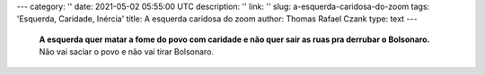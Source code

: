 ---
category: ''
date: 2021-05-02 05:55:00 UTC
description: ''
link: ''
slug: a-esquerda-caridosa-do-zoom
tags: 'Esquerda, Caridade, Inércia'
title: A esquerda caridosa do zoom
author: Thomas Rafael Czank
type: text
---

   **A esquerda quer matar a fome do povo com caridade e não quer sair as ruas pra derrubar o Bolsonaro.** Não vai saciar o povo e não vai tirar Bolsonaro.

.. TEASER_END

   No dia primeiro de Maio, dia do Trabalhador, a esquerda do zoom caridosa organizou um "ato" virtual onde participaram os ex presidentes Lula, Dilma e Fernando Henrique Cardoso. FHC conhecido como um verdadeiro herói dos trabalhadores brasileiros. Esse "ato" virtual serviu pra confundir a população ao invés de educá-la. FHC apoiou o golpe de 2016 e não escolheu Haddad em 2018, ele é um aliado de quem?

   Nem a igreja católica, nem o PT com o MST conseguirão saciar a fome do povo brasileiro durante a maior parte da pandemia com caridade. 1 cesta básica pode saciar a fome por 1 mês mas não por 1 ano.

   Bolsonaro precisa ser retirado, só com um novo governo será possível usar o fundo soberano do Brasil, que foi economizado exatamente para uma crise, para salvar a população.
